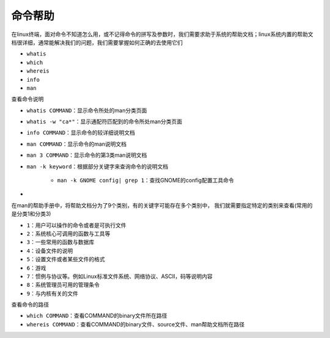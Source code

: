 命令帮助
=================


在linux终端，面对命令不知道怎么用，或不记得命令的拼写及参数时，我们需要求助于系统的帮助文档；linux系统内置的帮助文档很详细，通常能解决我们的问题，我们需要掌握如何正确的去使用它们

- \ ``whatis``\ 
- \ ``which``\ 
- \ ``whereis``\ 
- \ ``info``\ 
- \ ``man``\ 

查看命令说明

- \ ``whatis COMMAND``\ ：显示命令所处的man分类页面
- \ ``whatis -w "ca*"``\ ：显示通配符匹配到的命令所处man分类页面
- \ ``info COMMAND``\ ：显示命令的较详细说明文档
- \ ``man COMMAND``\ ：显示命令的man说明文档
- \ ``man 3 COMMAND``\ ：显示命令的第3类man说明文档
- \ ``man -k keyword``\ ：根据部分关键字来查询命令的说明文档

	- \ ``man -k GNOME config| grep 1``\ ：查找GNOME的config配置工具命令
- 

在man的帮助手册中，将帮助文档分为了9个类别，有的关键字可能存在多个类别中， 我们就需要指定特定的类别来查看(常用的是分类1和分类3)

- \ ``1``\ ：用户可以操作的命令或者是可执行文件
- \ ``2``\ ：系统核心可调用的函数与工具等
- \ ``3``\ ：一些常用的函数与数据库
- \ ``4``\ ：设备文件的说明
- \ ``5``\ ：设置文件或者某些文件的格式
- \ ``6``\ ：游戏
- \ ``7``\ ：惯例与协议等。例如Linux标准文件系统、网络协议、ASCⅡ，码等说明内容
- \ ``8``\ ：系统管理员可用的管理条令
- \ ``9``\ ：与内核有关的文件

查看命令的路径

- \ ``which COMMAND``\ ：查看COMMAND的binary文件所在路径
- \ ``whereis COMMAND``\ ：查看COMMAND的binary文件、source文件、man帮助文档所在路径